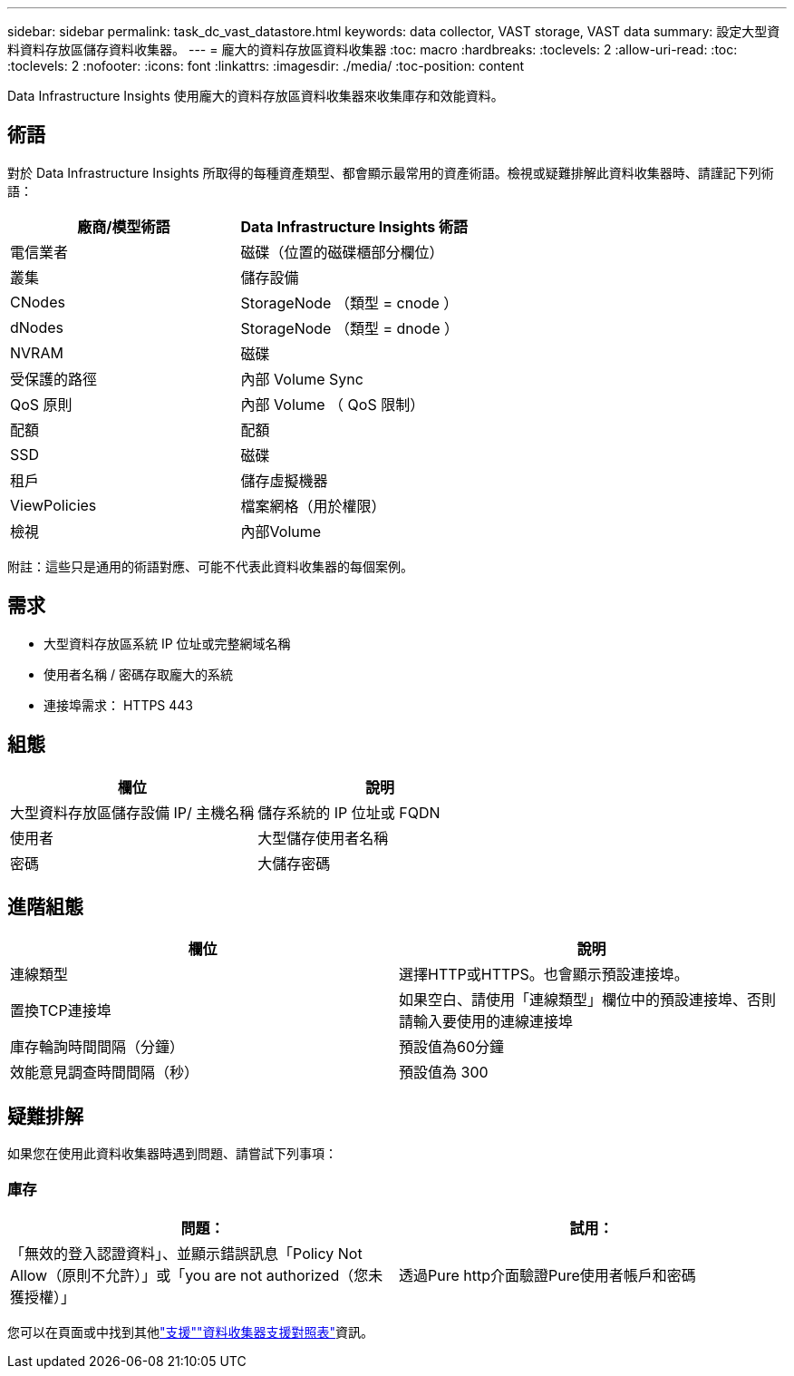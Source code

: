 ---
sidebar: sidebar 
permalink: task_dc_vast_datastore.html 
keywords: data collector, VAST storage, VAST data 
summary: 設定大型資料資料存放區儲存資料收集器。 
---
= 龐大的資料存放區資料收集器
:toc: macro
:hardbreaks:
:toclevels: 2
:allow-uri-read: 
:toc: 
:toclevels: 2
:nofooter: 
:icons: font
:linkattrs: 
:imagesdir: ./media/
:toc-position: content


[role="lead"]
Data Infrastructure Insights 使用龐大的資料存放區資料收集器來收集庫存和效能資料。



== 術語

對於 Data Infrastructure Insights 所取得的每種資產類型、都會顯示最常用的資產術語。檢視或疑難排解此資料收集器時、請謹記下列術語：

[cols="2*"]
|===
| 廠商/模型術語 | Data Infrastructure Insights 術語 


| 電信業者 | 磁碟（位置的磁碟櫃部分欄位） 


| 叢集 | 儲存設備 


| CNodes | StorageNode （類型 = cnode ） 


| dNodes | StorageNode （類型 = dnode ） 


| NVRAM | 磁碟 


| 受保護的路徑 | 內部 Volume Sync 


| QoS 原則 | 內部 Volume （ QoS 限制） 


| 配額 | 配額 


| SSD | 磁碟 


| 租戶 | 儲存虛擬機器 


| ViewPolicies | 檔案網格（用於權限） 


| 檢視 | 內部Volume 
|===
附註：這些只是通用的術語對應、可能不代表此資料收集器的每個案例。



== 需求

* 大型資料存放區系統 IP 位址或完整網域名稱
* 使用者名稱 / 密碼存取龐大的系統
* 連接埠需求： HTTPS 443




== 組態

[cols="2*"]
|===
| 欄位 | 說明 


| 大型資料存放區儲存設備 IP/ 主機名稱 | 儲存系統的 IP 位址或 FQDN 


| 使用者 | 大型儲存使用者名稱 


| 密碼 | 大儲存密碼 
|===


== 進階組態

[cols="2*"]
|===
| 欄位 | 說明 


| 連線類型 | 選擇HTTP或HTTPS。也會顯示預設連接埠。 


| 置換TCP連接埠 | 如果空白、請使用「連線類型」欄位中的預設連接埠、否則請輸入要使用的連線連接埠 


| 庫存輪詢時間間隔（分鐘） | 預設值為60分鐘 


| 效能意見調查時間間隔（秒） | 預設值為 300 
|===


== 疑難排解

如果您在使用此資料收集器時遇到問題、請嘗試下列事項：



=== 庫存

[cols="2*"]
|===
| 問題： | 試用： 


| 「無效的登入認證資料」、並顯示錯誤訊息「Policy Not Allow（原則不允許）」或「you are not authorized（您未獲授權）」 | 透過Pure http介面驗證Pure使用者帳戶和密碼 
|===
您可以在頁面或中找到其他link:concept_requesting_support.html["支援"]link:reference_data_collector_support_matrix.html["資料收集器支援對照表"]資訊。
